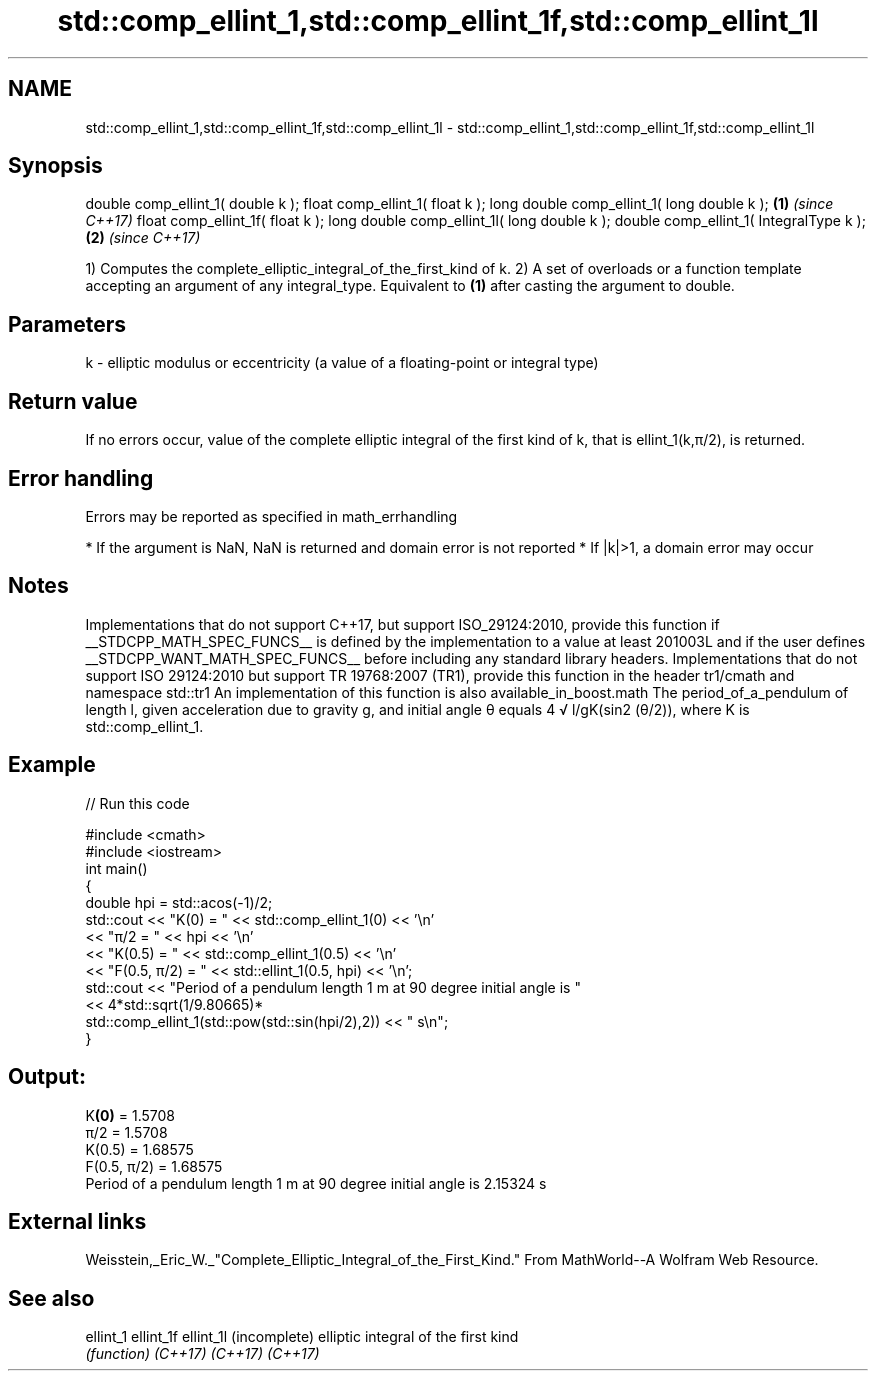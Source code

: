 .TH std::comp_ellint_1,std::comp_ellint_1f,std::comp_ellint_1l 3 "2020.03.24" "http://cppreference.com" "C++ Standard Libary"
.SH NAME
std::comp_ellint_1,std::comp_ellint_1f,std::comp_ellint_1l \- std::comp_ellint_1,std::comp_ellint_1f,std::comp_ellint_1l

.SH Synopsis

double comp_ellint_1( double k );
float comp_ellint_1( float k );
long double comp_ellint_1( long double k );  \fB(1)\fP \fI(since C++17)\fP
float comp_ellint_1f( float k );
long double comp_ellint_1l( long double k );
double comp_ellint_1( IntegralType k );      \fB(2)\fP \fI(since C++17)\fP

1) Computes the complete_elliptic_integral_of_the_first_kind of k.
2) A set of overloads or a function template accepting an argument of any integral_type. Equivalent to \fB(1)\fP after casting the argument to double.

.SH Parameters


k - elliptic modulus or eccentricity (a value of a floating-point or integral type)


.SH Return value

If no errors occur, value of the complete elliptic integral of the first kind of k, that is ellint_1(k,π/2), is returned.

.SH Error handling

Errors may be reported as specified in math_errhandling

* If the argument is NaN, NaN is returned and domain error is not reported
* If |k|>1, a domain error may occur


.SH Notes

Implementations that do not support C++17, but support ISO_29124:2010, provide this function if __STDCPP_MATH_SPEC_FUNCS__ is defined by the implementation to a value at least 201003L and if the user defines __STDCPP_WANT_MATH_SPEC_FUNCS__ before including any standard library headers.
Implementations that do not support ISO 29124:2010 but support TR 19768:2007 (TR1), provide this function in the header tr1/cmath and namespace std::tr1
An implementation of this function is also available_in_boost.math
The period_of_a_pendulum of length l, given acceleration due to gravity g, and initial angle θ equals 4
√
l/gK(sin2
(θ/2)), where K is std::comp_ellint_1.

.SH Example


// Run this code

  #include <cmath>
  #include <iostream>
  int main()
  {
      double hpi = std::acos(-1)/2;
      std::cout << "K(0) = " << std::comp_ellint_1(0) << '\\n'
                << "π/2 = " << hpi << '\\n'
                << "K(0.5) = " << std::comp_ellint_1(0.5) << '\\n'
                << "F(0.5, π/2) = " << std::ellint_1(0.5, hpi) << '\\n';
      std::cout << "Period of a pendulum length 1 m at 90 degree initial angle is "
                << 4*std::sqrt(1/9.80665)*
                   std::comp_ellint_1(std::pow(std::sin(hpi/2),2)) << " s\\n";
  }

.SH Output:

  K\fB(0)\fP = 1.5708
  π/2 = 1.5708
  K(0.5) = 1.68575
  F(0.5, π/2) = 1.68575
  Period of a pendulum length 1 m at 90 degree initial angle is 2.15324 s


.SH External links

Weisstein,_Eric_W._"Complete_Elliptic_Integral_of_the_First_Kind." From MathWorld--A Wolfram Web Resource.

.SH See also



ellint_1
ellint_1f
ellint_1l (incomplete) elliptic integral of the first kind
          \fI(function)\fP
\fI(C++17)\fP
\fI(C++17)\fP
\fI(C++17)\fP




